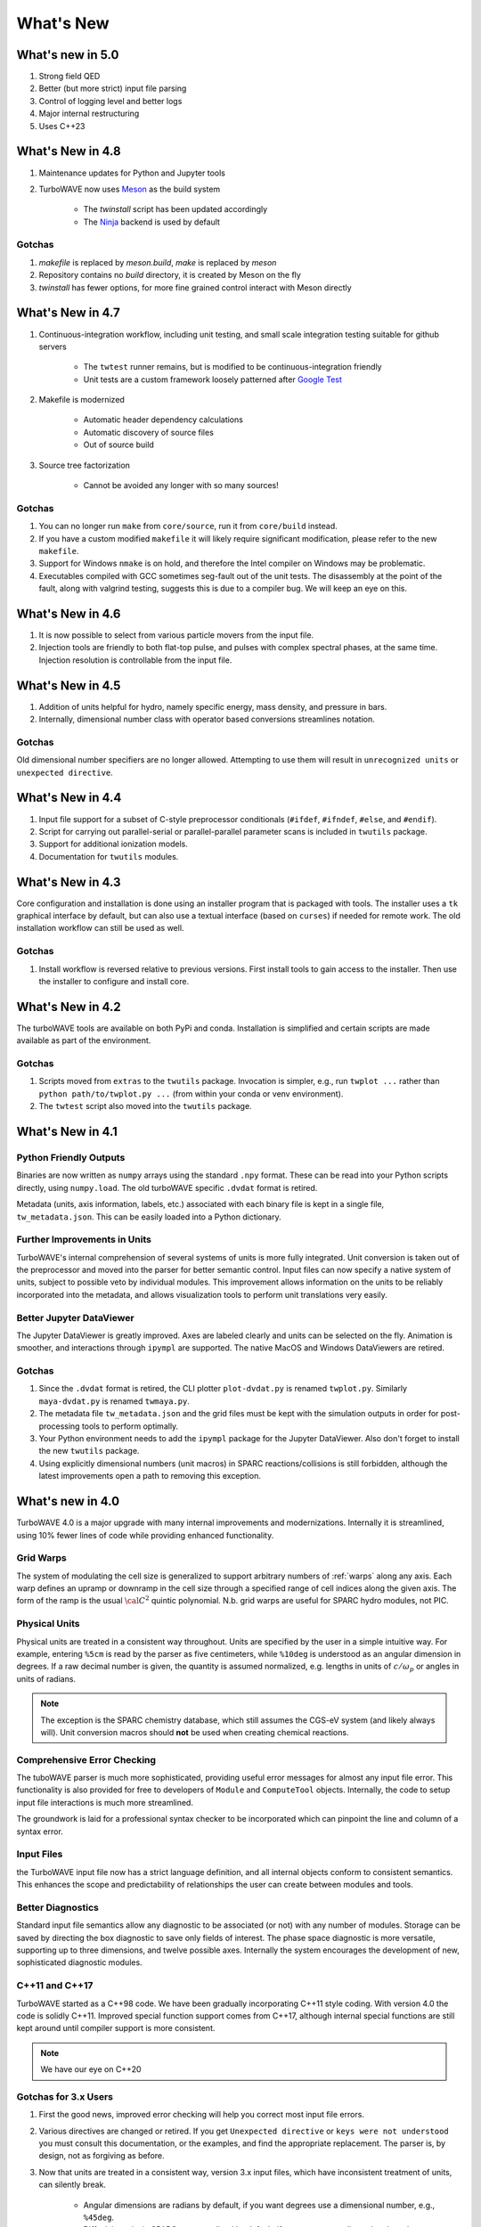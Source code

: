 What's New
//////////

What's new in 5.0
=================

#. Strong field QED
#. Better (but more strict) input file parsing
#. Control of logging level and better logs
#. Major internal restructuring
#. Uses C++23

What's New in 4.8
=================

#. Maintenance updates for Python and Jupyter tools

#. TurboWAVE now uses `Meson <https://mesonbuild.com/>`_ as the build system

	* The `twinstall` script has been updated accordingly
	* The `Ninja <https://ninja-build.org/>`_ backend is used by default

Gotchas
-------

#. `makefile` is replaced by `meson.build`, `make` is replaced by `meson`

#. Repository contains no `build` directory, it is created by Meson on the fly

#. `twinstall` has fewer options, for more fine grained control interact with Meson directly

What's New in 4.7
=================

#. Continuous-integration workflow, including unit testing, and small scale integration testing suitable for github servers

	* The ``twtest`` runner remains, but is modified to be continuous-integration friendly
	* Unit tests are a custom framework loosely patterned after `Google Test <https://google.github.io/googletest/>`_

#. Makefile is modernized

	* Automatic header dependency calculations
	* Automatic discovery of source files
	* Out of source build

#. Source tree factorization

	* Cannot be avoided any longer with so many sources!

Gotchas
-------

#. You can no longer run ``make`` from ``core/source``, run it from ``core/build`` instead.

#. If you have a custom modified ``makefile`` it will likely require significant modification, please refer to the new ``makefile``.

#. Support for Windows ``nmake`` is on hold, and therefore the Intel compiler on Windows may be problematic.

#. Executables compiled with GCC sometimes seg-fault out of the unit tests.  The disassembly at the point of the fault, along with valgrind testing, suggests this is due to a compiler bug.  We will keep an eye on this.

What's New in 4.6
=================

#. It is now possible to select from various particle movers from the input file.

#. Injection tools are friendly to both flat-top pulse, and pulses with complex spectral phases, at the same time.  Injection resolution is controllable from the input file.

What's New in 4.5
=================

#. Addition of units helpful for hydro, namely specific energy, mass density, and pressure in bars.

#. Internally, dimensional number class with operator based conversions streamlines notation.

Gotchas
-------

Old dimensional number specifiers are no longer allowed. Attempting to use them will result in ``unrecognized units`` or ``unexpected directive``.

What's New in 4.4
=================

#. Input file support for a subset of C-style preprocessor conditionals (``#ifdef``, ``#ifndef``, ``#else``, and ``#endif``).

#. Script for carrying out parallel-serial or parallel-parallel parameter scans is included in ``twutils`` package.

#. Support for additional ionization models.

#. Documentation for ``twutils`` modules.

What's New in 4.3
=================

Core configuration and installation is done using an installer program that is packaged with tools.  The installer uses a ``tk`` graphical interface by default, but can also use a textual interface (based on ``curses``) if needed for remote work.  The old installation workflow can still be used as well.

Gotchas
-------

#. Install workflow is reversed relative to previous versions.  First install tools to gain access to the installer.  Then use the installer to configure and install core.

What's New in 4.2
=================

The turboWAVE tools are available on both PyPi and conda.  Installation is simplified and certain scripts are made available as part of the environment.

Gotchas
-------

#. Scripts moved from ``extras`` to the ``twutils`` package.  Invocation is simpler, e.g., run ``twplot ...`` rather than ``python path/to/twplot.py ...`` (from within your conda or venv environment).

#. The ``twtest`` script also moved into the ``twutils`` package.

What's New in 4.1
=================

Python Friendly Outputs
-----------------------

Binaries are now written as ``numpy`` arrays using the standard ``.npy`` format. These can be read into your Python scripts directly, using ``numpy.load``.  The old turboWAVE specific ``.dvdat`` format is retired.

Metadata (units, axis information, labels, etc.) associated with each binary file is kept in a single file, ``tw_metadata.json``.  This can be easily loaded into a Python dictionary.

Further Improvements in Units
-----------------------------

TurboWAVE's internal comprehension of several systems of units is more fully integrated.  Unit conversion is taken out of the preprocessor and moved into the parser for better semantic control.  Input files can now specify a native system of units, subject to possible veto by individual modules.  This improvement allows information on the units to be reliably incorporated into the metadata, and allows visualization tools to perform unit translations very easily.

Better Jupyter DataViewer
-------------------------

The Jupyter DataViewer is greatly improved.  Axes are labeled clearly and units can be selected on the fly.  Animation is smoother, and interactions through ``ipympl`` are supported.  The native MacOS and Windows DataViewers are retired.

Gotchas
-------

#. Since the ``.dvdat`` format is retired, the CLI plotter ``plot-dvdat.py`` is renamed ``twplot.py``.  Similarly ``maya-dvdat.py`` is renamed ``twmaya.py``.

#. The metadata file ``tw_metadata.json`` and the grid files must be kept with the simulation outputs in order for post-processing tools to perform optimally.

#. Your Python environment needs to add the ``ipympl`` package for the Jupyter DataViewer.  Also don't forget to install the new ``twutils`` package.

#. Using explicitly dimensional numbers (unit macros) in SPARC reactions/collisions is still forbidden, although the latest improvements open a path to removing this exception.

What's new in 4.0
=================

TurboWAVE 4.0 is a major upgrade with many internal improvements and modernizations.  Internally it is streamlined, using 10% fewer lines of code while providing enhanced functionality.

Grid Warps
----------

The system of modulating the cell size is generalized to support arbitrary numbers of :ref:`warps` along any axis.  Each warp defines an upramp or downramp in the cell size through a specified range of cell indices along the given axis.  The form of the ramp is the usual :math:`{\cal C}^2` quintic polynomial.  N.b. grid warps are useful for SPARC hydro modules, not PIC.

Physical Units
--------------

Physical units are treated in a consistent way throughout.  Units are specified by the user in a simple intuitive way.  For example, entering ``%5cm`` is read by the parser as five centimeters, while ``%10deg`` is understood as an angular dimension in degrees.  If a raw decimal number is given, the quantity is assumed normalized, e.g. lengths in units of :math:`c/\omega_p` or angles in units of radians.

.. Note::

  The exception is the SPARC chemistry database, which still assumes the CGS-eV system (and likely always will).  Unit conversion macros should **not** be used when creating chemical reactions.

Comprehensive Error Checking
----------------------------

The tuboWAVE parser is much more sophisticated, providing useful error messages for almost any input file error.  This functionality is also provided for free to developers of ``Module`` and ``ComputeTool`` objects.  Internally, the code to setup input file interactions is much more streamlined.

The groundwork is laid for a professional syntax checker to be incorporated which can pinpoint the line and column of a syntax error.

Input Files
-----------

the TurboWAVE input file now has a strict language definition, and all internal objects conform to consistent semantics.  This enhances the scope and predictability of relationships the user can create between modules and tools.

Better Diagnostics
------------------

Standard input file semantics allow any diagnostic to be associated (or not) with any number of modules.  Storage can be saved by directing the box diagnostic to save only fields of interest.  The phase space diagnostic is more versatile, supporting up to three dimensions, and twelve possible axes.  Internally the system encourages the development of new, sophisticated diagnostic modules.

C++11 and C++17
------------------

TurboWAVE started as a C++98 code. We have been gradually incorporating C++11 style coding.  With version 4.0 the code is solidly C++11.  Improved special function support comes from C++17, although internal special functions are still kept around until compiler support is more consistent.

.. Note::

  We have our eye on C++20

Gotchas for 3.x Users
---------------------

#. First the good news, improved error checking will help you correct most input file errors.

#. Various directives are changed or retired.  If you get ``Unexpected directive`` or ``keys were not understood`` you must consult this documentation, or the examples, and find the appropriate replacement.  The parser is, by design, not as forgiving as before.

#. Now that units are treated in a consistent way, version 3.x input files, which have inconsistent treatment of units, can silently break.

	* Angular dimensions are radians by default, if you want degrees use a dimensional number, e.g., ``%45deg``.
	* Diffusivity units in SPARC are normalized by default, if you want to use dimensional numbers, you must do so explicitly, e.g., put ``%1.0cm2s``.
	* Due to their high multiplicity, SPARC reactions and collisions are an exception.  The raw numbers are expected to be in CGS-eV and always will be.  **Your collisions need to be edited** because in version 3.x the cross section was taken as normalized.  Put it in CGS.  **Do not use unit conversion macros** in reactions or collisions.


#. The ``open`` keyword for reading checkpoint data is retired.  To restart a simulation use the command line argument ``--restart`` and leave the input file the same.  The ``dump period`` parameter works the same as before.

#. The initial condition gets written to diagnostic files as the first frame, so there is typically one extra diagnostic frame relative to before.  This awareness is all you really need.

	* In detail, diagnostics are written at the beginning of a step just as before.  the first step is now numbered as step 0, which causes the diagnostic write-out evaluation to always be initially true.  In order to get the last step written out in the expected way, turboWAVE will take one extra step at the end, i.e., if you ask for n steps, the actual number of steps is n+1 (you will see this on ``stdout``).  For checkpointing, the ``dump period`` should still be some integer factor of n, the restart mechanism is aware of the extra step and will take care of everything.

#. The filename ``full`` is no longer treated specially.  If you want to eliminate the prefix on box diagnostic files simply do not assign a filename.  Trying to do this for more than one box throws an error.

#. In order to have consistent semantics, the syntax for injecting radiation needed to be slightly changed.  In brief, the radiation tool has to be explicitly associated with a module.  Please see :ref:`associations` and :ref:`radiation`.

#. The syntax for phase space diagnostics is changed, see :ref:`specific-diagnostics`.

#. Ionization models are now attached to modules using tools.  See :ref:`ionization` and the examples (search for ``ionization`` in examples folder).

#. Equation of state tools use standard syntax and semantics, see :ref:`eos`.

#. OpenCL platforms and devices are specified on the command line rather than in the input file.

